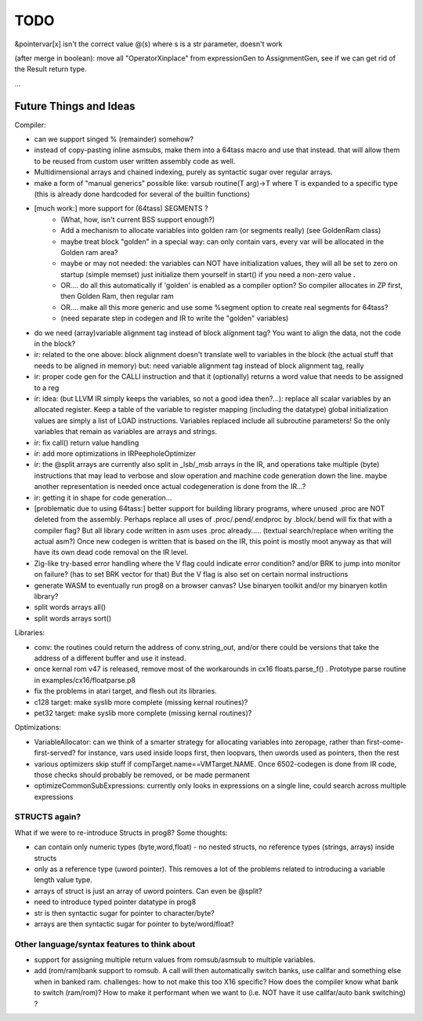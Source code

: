 TODO
====

&pointervar[x]  isn't the correct value
@(s) where s is a str parameter, doesn't work

(after merge in boolean): move all "OperatorXinplace" from expressionGen to AssignmentGen, see if we can get rid of the Result return type.

...


Future Things and Ideas
^^^^^^^^^^^^^^^^^^^^^^^
Compiler:

- can we support singed % (remainder) somehow?
- instead of copy-pasting inline asmsubs, make them into a 64tass macro and use that instead.
  that will allow them to be reused from custom user written assembly code as well.
- Multidimensional arrays and chained indexing, purely as syntactic sugar over regular arrays.
- make a form of "manual generics" possible like: varsub routine(T arg)->T  where T is expanded to a specific type
  (this is already done hardcoded for several of the builtin functions)

- [much work:] more support for (64tass) SEGMENTS ?
    - (What, how, isn't current BSS support enough?)
    - Add a mechanism to allocate variables into golden ram (or segments really) (see GoldenRam class)
    - maybe treat block "golden" in a special way: can only contain vars, every var will be allocated in the Golden ram area?
    - maybe or may not needed: the variables can NOT have initialization values, they will all be set to zero on startup (simple memset)
      just initialize them yourself in start() if you need a non-zero value .
    - OR.... do all this automatically if 'golden' is enabled as a compiler option? So compiler allocates in ZP first, then Golden Ram, then regular ram
    - OR.... make all this more generic and use some %segment option to create real segments for 64tass?
    - (need separate step in codegen and IR to write the "golden" variables)

- do we need (array)variable alignment tag instead of block alignment tag? You want to align the data, not the code in the block?
- ir: related to the one above: block alignment doesn't translate well to variables in the block (the actual stuff that needs to be aligned in memory)  but: need variable alignment tag instead of block alignment tag, really
- ir: proper code gen for the CALLI instruction and that it (optionally) returns a word value that needs to be assigned to a reg
- ir: idea: (but LLVM IR simply keeps the variables, so not a good idea then?...): replace all scalar variables by an allocated register. Keep a table of the variable to register mapping (including the datatype)
  global initialization values are simply a list of LOAD instructions.
  Variables replaced include all subroutine parameters!  So the only variables that remain as variables are arrays and strings.
- ir: fix call() return value handling
- ir: add more optimizations in IRPeepholeOptimizer
- ir: the @split arrays are currently also split in _lsb/_msb arrays in the IR, and operations take multiple (byte) instructions that may lead to verbose and slow operation and machine code generation down the line.
  maybe another representation is needed once actual codegeneration is done from the IR...?
- ir: getting it in shape for code generation...
- [problematic due to using 64tass:] better support for building library programs, where unused .proc are NOT deleted from the assembly.
  Perhaps replace all uses of .proc/.pend/.endproc by .block/.bend will fix that with a compiler flag?
  But all library code written in asm uses .proc already..... (textual search/replace when writing the actual asm?)
  Once new codegen is written that is based on the IR, this point is mostly moot anyway as that will have its own dead code removal on the IR level.
- Zig-like try-based error handling where the V flag could indicate error condition? and/or BRK to jump into monitor on failure? (has to set BRK vector for that) But the V flag is also set on certain normal instructions
- generate WASM to eventually run prog8 on a browser canvas? Use binaryen toolkit and/or my binaryen kotlin library?
- split words arrays all()
- split words arrays sort()


Libraries:

- conv: the routines could return the address of conv.string_out, and/or there could be versions that take the address of a different buffer and use it instead.
- once kernal rom v47 is released, remove most of the workarounds in cx16 floats.parse_f()  .   Prototype parse routine in examples/cx16/floatparse.p8
- fix the problems in atari target, and flesh out its libraries.
- c128 target: make syslib more complete (missing kernal routines)?
- pet32 target: make syslib more complete (missing kernal routines)?


Optimizations:

- VariableAllocator: can we think of a smarter strategy for allocating variables into zeropage, rather than first-come-first-served?
  for instance, vars used inside loops first, then loopvars, then uwords used as pointers, then the rest
- various optimizers skip stuff if compTarget.name==VMTarget.NAME.  Once 6502-codegen is done from IR code,
  those checks should probably be removed, or be made permanent
- optimizeCommonSubExpressions: currently only looks in expressions on a single line, could search across multiple expressions


STRUCTS again?
--------------

What if we were to re-introduce Structs in prog8? Some thoughts:

- can contain only numeric types (byte,word,float) - no nested structs, no reference types (strings, arrays) inside structs
- only as a reference type (uword pointer). This removes a lot of the problems related to introducing a variable length value type.
- arrays of struct is just an array of uword pointers. Can even be @split?
- need to introduce typed pointer datatype in prog8
- str is then syntactic sugar for pointer to character/byte?
- arrays are then syntactic sugar for pointer to byte/word/float?


Other language/syntax features to think about
---------------------------------------------

- support for assigning multiple return values from romsub/asmsub to multiple variables.
- add (rom/ram)bank support to romsub.   A call will then automatically switch banks, use callfar and something else when in banked ram.
  challenges: how to not make this too X16 specific? How does the compiler know what bank to switch (ram/rom)?
  How to make it performant when we want to (i.e. NOT have it use callfar/auto bank switching) ?
